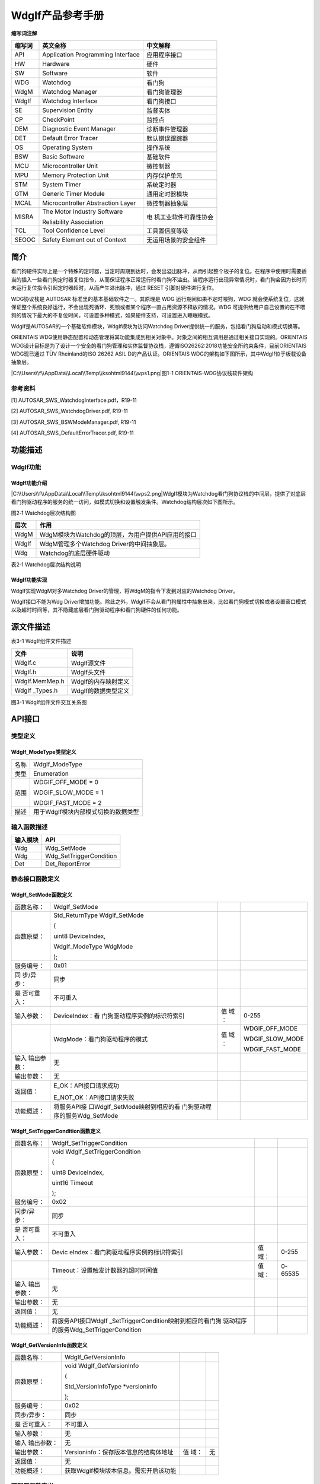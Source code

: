 ===================
WdgIf产品参考手册
===================





**缩写词注解**

+------------+---------------------------------+-----------------------+
| **缩写词** | **英文全称**                    | **中文解释**          |
+------------+---------------------------------+-----------------------+
| API        | Application Programming         | 应用程序接口          |
|            | Interface                       |                       |
+------------+---------------------------------+-----------------------+
| HW         | Hardware                        | 硬件                  |
+------------+---------------------------------+-----------------------+
| SW         | Software                        | 软件                  |
+------------+---------------------------------+-----------------------+
| WDG        | Watchdog                        | 看门狗                |
+------------+---------------------------------+-----------------------+
| WdgM       | Watchdog Manager                | 看门狗管理器          |
+------------+---------------------------------+-----------------------+
| WdgIf      | Watchdog Interface              | 看门狗接口            |
+------------+---------------------------------+-----------------------+
| SE         | Supervision Entity              | 监督实体              |
+------------+---------------------------------+-----------------------+
| CP         | CheckPoint                      | 监控点                |
+------------+---------------------------------+-----------------------+
| DEM        | Diagnostic Event Manager        | 诊断事件管理器        |
+------------+---------------------------------+-----------------------+
| DET        | Default Error Tracer            | 默认错误跟踪器        |
+------------+---------------------------------+-----------------------+
| OS         | Operating System                | 操作系统              |
+------------+---------------------------------+-----------------------+
| BSW        | Basic Software                  | 基础软件              |
+------------+---------------------------------+-----------------------+
| MCU        | Microcontroller Unit            | 微控制器              |
+------------+---------------------------------+-----------------------+
| MPU        | Memory Protection Unit          | 内存保护单元          |
+------------+---------------------------------+-----------------------+
| STM        | System Timer                    | 系统定时器            |
+------------+---------------------------------+-----------------------+
| GTM        | Generic Timer Module            | 通用定时器模块        |
+------------+---------------------------------+-----------------------+
| MCAL       | Microcontroller Abstraction     | 微控制器抽象层        |
|            | Layer                           |                       |
+------------+---------------------------------+-----------------------+
| MISRA      | The Motor Industry Software     | 电                    |
|            |                                 | 机工业软件可靠性协会  |
|            | Reliability Association         |                       |
+------------+---------------------------------+-----------------------+
| TCL        | Tool Confidence Level           | 工具置信度等级        |
+------------+---------------------------------+-----------------------+
| SEOOC      | Safety Element out of Context   | 无运用场景的安全组件  |
+------------+---------------------------------+-----------------------+




简介
====

看门狗硬件实际上是一个特殊的定时器，当定时周期到达时，会发出溢出脉冲，从而引起整个板子的复位。在程序中使用时需要适当的插入一些看门狗定时器复位指令，从而保证程序正常运行时看门狗不溢出。当程序运行出现异常情况时，看门狗会因为长时间未运行复位指令引起定时器超时，从而产生溢出脉冲，通过
RESET 引脚对硬件进行复位。

WDG协议栈是 AUTOSAR 标准里的基本基础软件之一。其原理是 WDG
运行期间如果不定时喂狗，WDG
就会使系统复位，这就保证整个系统良好运行，不会出现死循环、死锁或者某个程序一直占用资源不释放的情况。WDG
可提供给用户自己设置的在不喂狗的情况下最大的不复位时间，可设置多种模式，如果硬件支持，可设置进入睡眠模式。

WdgIf是AUTOSAR的一个基础软件模块，WdgIf模块为访问Watchdog
Driver提供统一的服务，包括看门狗启动和模式切换等。

ORIENTAIS
WDG使用静态配置和动态管理将其功能集成到相关对象中。对象之间的相互调用是通过相关接口实现的。ORIENTAIS
WDG设计目标是为了设计一个安全的看门狗管理和实体监督协议栈，遵循ISO26262:2018功能安全所约束条件，目前ORIENTAIS
WDG现已通过 TÜV Rheinland的ISO 26262 ASIL D的产品认证。ORIENTAIS
WDG的架构如下图所示，其中WdgIf位于板载设备抽象层。

|C:\\Users\\f\\AppData\\Local\\Temp\\ksohtml9144\\wps1.png|\ 图1-1
ORIENTAIS-WDG协议栈软件架构

参考资料
--------

[1] AUTOSAR_SWS_WatchdogInterface.pdf，R19-11

[2] AUTOSAR_SWS_WatchdogDriver.pdf, R19-11

[3] AUTOSAR_SWS_BSWModeManager.pdf, R19-11

[4] AUTOSAR_SWS_DefaultErrorTracer.pdf, R19-11

功能描述
========

WdgIf功能
---------

WdgIf功能介绍
~~~~~~~~~~~~~

|C:\\Users\\f\\AppData\\Local\\Temp\\ksohtml9144\\wps2.png|\ WdgIf模块为Watchdog看门狗协议栈的中间层，提供了对底层看门狗驱动程序的服务的统一访问，如模式切换和设置触发条件。Watchdog结构层次如下图所示。

图2‑1 Watchdog层次结构图

+-----------+----------------------------------------------------------+
| **层次**  | **作用**                                                 |
+-----------+----------------------------------------------------------+
| WdgM      | WdgM模块为Watchdog的顶层，为用户提供API应用的接口        |
+-----------+----------------------------------------------------------+
| WdgIf     | WdgM管理多个Watchdog Driver的中间抽象层。                |
+-----------+----------------------------------------------------------+
| Wdg       | Watchdog的底层硬件驱动                                   |
+-----------+----------------------------------------------------------+

表2‑1 Watchdog层次结构说明

WdgIf功能实现
~~~~~~~~~~~~~

WdgIf实现WdgM对多Watchdog Driver的管理，将WdgM的指令下发到对应的Watchdog
Driver。

WdgIf接口不能为Wdg
Driver增加功能。除此之外，WdgIf不会从看门狗属性中抽象出来，比如看门狗模式切换或者设置窗口模式以及超时时间等，其不隐藏底层看门狗驱动程序和看门狗硬件的任何功能。

源文件描述
==========

表3-1 WdgIf组件文件描述

+----------------+-----------------------------------------------------+
| **文件**       | **说明**                                            |
+----------------+-----------------------------------------------------+
| WdgIf.c        | WdgIf源文件                                         |
+----------------+-----------------------------------------------------+
| WdgIf.h        | WdgIf头文件                                         |
+----------------+-----------------------------------------------------+
| WdgIf.MemMep.h | WdgIf的内存映射定义                                 |
+----------------+-----------------------------------------------------+
| WdgIf          | WdgIf的数据类型定义                                 |
| \_Types.h      |                                                     |
+----------------+-----------------------------------------------------+

|image1|

图3-1 WdgIf组件文件交互关系图

API接口
=======

类型定义
--------

WdgIf_ModeType类型定义
~~~~~~~~~~~~~~~~~~~~~~

+-----------+----------------------------------------------------------+
| 名称      | WdgIf_ModeType                                           |
+-----------+----------------------------------------------------------+
| 类型      | Enumeration                                              |
+-----------+----------------------------------------------------------+
| 范围      | WDGIF_OFF_MODE = 0                                       |
|           |                                                          |
|           | WDGIF_SLOW_MODE = 1                                      |
|           |                                                          |
|           | WDGIF_FAST_MODE = 2                                      |
+-----------+----------------------------------------------------------+
| 描述      | 用于WdgIf模块内部模式切换的数据类型                      |
+-----------+----------------------------------------------------------+

输入函数描述
------------

+----------------------------------+-----------------------------------+
| **输入模块**                     | **API**                           |
+----------------------------------+-----------------------------------+
| Wdg                              | Wdg_SetMode                       |
+----------------------------------+-----------------------------------+
| Wdg                              | Wdg_SetTriggerCondition           |
+----------------------------------+-----------------------------------+
| Det                              | Det_ReportError                   |
+----------------------------------+-----------------------------------+

静态接口函数定义
----------------

WdgIf_SetMode函数定义
~~~~~~~~~~~~~~~~~~~~~

+------------+-------------------------------+----+-------------------+
| 函数名称： | WdgIf_SetMode                 |    |                   |
+------------+-------------------------------+----+-------------------+
| 函数原型： | Std_ReturnType WdgIf_SetMode  |    |                   |
|            |                               |    |                   |
|            | (                             |    |                   |
|            |                               |    |                   |
|            | uint8 DeviceIndex,            |    |                   |
|            |                               |    |                   |
|            | WdgIf_ModeType WdgMode        |    |                   |
|            |                               |    |                   |
|            | );                            |    |                   |
+------------+-------------------------------+----+-------------------+
| 服务编号： | 0x01                          |    |                   |
+------------+-------------------------------+----+-------------------+
| 同         | 同步                          |    |                   |
| 步/异步：  |                               |    |                   |
+------------+-------------------------------+----+-------------------+
| 是         | 不可重入                      |    |                   |
| 否可重入： |                               |    |                   |
+------------+-------------------------------+----+-------------------+
| 输入参数： | DeviceIndex：看               | 值 | 0-255             |
|            | 门狗驱动程序实例的标识符索引  | 域 |                   |
|            |                               | ： |                   |
+------------+-------------------------------+----+-------------------+
|            | WdgMode：看门狗驱动程序的模式 | 值 | WDGIF_OFF_MODE    |
|            |                               | 域 |                   |
|            |                               | ： | WDGIF_SLOW_MODE   |
|            |                               |    |                   |
|            |                               |    | WDGIF_FAST_MODE   |
+------------+-------------------------------+----+-------------------+
| 输入       | 无                            |    |                   |
| 输出参数： |                               |    |                   |
+------------+-------------------------------+----+-------------------+
| 输出参数： | 无                            |    |                   |
+------------+-------------------------------+----+-------------------+
| 返回值：   | E_OK：API接口请求成功         |    |                   |
|            |                               |    |                   |
|            | E_NOT_OK：API接口请求失败     |    |                   |
+------------+-------------------------------+----+-------------------+
| 功能概述： | 将服务API接                   |    |                   |
|            | 口WdgIf_SetMode映射到相应的看 |    |                   |
|            | 门狗驱动程序的服务Wdg_SetMode |    |                   |
+------------+-------------------------------+----+-------------------+

WdgIf_SetTriggerCondition函数定义
~~~~~~~~~~~~~~~~~~~~~~~~~~~~~~~~~

+-------------+----------------------------------------+------+-------+
| 函数名称：  | WdgIf_SetTriggerCondition              |      |       |
+-------------+----------------------------------------+------+-------+
| 函数原型：  | void WdgIf_SetTriggerCondition         |      |       |
|             |                                        |      |       |
|             | (                                      |      |       |
|             |                                        |      |       |
|             | uint8 DeviceIndex,                     |      |       |
|             |                                        |      |       |
|             | uint16 Timeout                         |      |       |
|             |                                        |      |       |
|             | );                                     |      |       |
+-------------+----------------------------------------+------+-------+
| 服务编号：  | 0x02                                   |      |       |
+-------------+----------------------------------------+------+-------+
| 同步/异步： | 同步                                   |      |       |
+-------------+----------------------------------------+------+-------+
| 是          | 不可重入                               |      |       |
| 否可重入：  |                                        |      |       |
+-------------+----------------------------------------+------+-------+
| 输入参数：  | Devic                                  | 值   | 0-255 |
|             | eIndex：看门狗驱动程序实例的标识符索引 | 域： |       |
+-------------+----------------------------------------+------+-------+
|             | Timeout：设置触发计数器的超时时间值    | 值   | 0-    |
|             |                                        | 域： | 65535 |
+-------------+----------------------------------------+------+-------+
| 输入        | 无                                     |      |       |
| 输出参数：  |                                        |      |       |
+-------------+----------------------------------------+------+-------+
| 输出参数：  | 无                                     |      |       |
+-------------+----------------------------------------+------+-------+
| 返回值：    | 无                                     |      |       |
+-------------+----------------------------------------+------+-------+
| 功能概述：  | 将服务API接口WdgIf                     |      |       |
|             | _SetTriggerCondition映射到相应的看门狗 |      |       |
|             | 驱动程序的服务Wdg_SetTriggerCondition  |      |       |
+-------------+----------------------------------------+------+-------+

WdgIf_GetVersionInfo函数定义
~~~~~~~~~~~~~~~~~~~~~~~~~~~~

+-------------+---------------------------------------+------+--------+
| 函数名称：  | WdgIf_GetVersionInfo                  |      |        |
+-------------+---------------------------------------+------+--------+
| 函数原型：  | void WdgIf_GetVersionInfo             |      |        |
|             |                                       |      |        |
|             | (                                     |      |        |
|             |                                       |      |        |
|             | Std_VersionInfoType \*versioninfo     |      |        |
|             |                                       |      |        |
|             | );                                    |      |        |
+-------------+---------------------------------------+------+--------+
| 服务编号：  | 0x02                                  |      |        |
+-------------+---------------------------------------+------+--------+
| 同步/异步： | 同步                                  |      |        |
+-------------+---------------------------------------+------+--------+
| 是          | 不可重入                              |      |        |
| 否可重入：  |                                       |      |        |
+-------------+---------------------------------------+------+--------+
| 输入参数：  | 无                                    |      |        |
+-------------+---------------------------------------+------+--------+
| 输入        | 无                                    |      |        |
| 输出参数：  |                                       |      |        |
+-------------+---------------------------------------+------+--------+
| 输出参数：  | Versioninfo：保存版本信息的结构体地址 | 值   | 无     |
|             |                                       | 域： |        |
+-------------+---------------------------------------+------+--------+
| 返回值：    | 无                                    |      |        |
+-------------+---------------------------------------+------+--------+
| 功能概述：  | 获取WdgIf模块版本信息。需宏开启该功能 |      |        |
+-------------+---------------------------------------+------+--------+

可配置函数定义
--------------

TriggerConditionFunction函数定义
~~~~~~~~~~~~~~~~~~~~~~~~~~~~~~~~

+-------------+----------------------------------------+------+-------+
| 函数名称：  | TriggerConditionFunction               |      |       |
+-------------+----------------------------------------+------+-------+
| 函数原型：  | void TriggerConditionFunction          |      |       |
|             |                                        |      |       |
|             | (                                      |      |       |
|             |                                        |      |       |
|             | uint8 DeviceIndex,                     |      |       |
|             |                                        |      |       |
|             | uint16 Timeout                         |      |       |
|             |                                        |      |       |
|             | );                                     |      |       |
+-------------+----------------------------------------+------+-------+
| 服务编号：  | 无                                     |      |       |
+-------------+----------------------------------------+------+-------+
| 同步/异步： | 同步                                   |      |       |
+-------------+----------------------------------------+------+-------+
| 是          | 不可重入                               |      |       |
| 否可重入：  |                                        |      |       |
+-------------+----------------------------------------+------+-------+
| 输入参数：  | Devic                                  | 值   | 0-255 |
|             | eIndex：看门狗驱动程序实例的标识符索引 | 域： |       |
+-------------+----------------------------------------+------+-------+
|             | Timeout：设置触发计数器的超时时间值    | 值   | 0-    |
|             |                                        | 域： | 65535 |
+-------------+----------------------------------------+------+-------+
| 输入        | 无                                     |      |       |
| 输出参数：  |                                        |      |       |
+-------------+----------------------------------------+------+-------+
| 输出参数：  | 无                                     |      |       |
+-------------+----------------------------------------+------+-------+
| 返回值：    | 无                                     |      |       |
+-------------+----------------------------------------+------+-------+
| 功能概述：  | 用于设置触发器计数器的                 |      |       |
|             | 超时值(毫秒)，可能不用于外部看门狗设备 |      |       |
+-------------+----------------------------------------+------+-------+

SetModeFunction函数定义
~~~~~~~~~~~~~~~~~~~~~~~

+------------+-------------------------------+----+-------------------+
| 函数名称： | SetModeFunction               |    |                   |
+------------+-------------------------------+----+-------------------+
| 函数原型： | Std_ReturnType                |    |                   |
|            | SetModeFunction               |    |                   |
|            |                               |    |                   |
|            | (                             |    |                   |
|            |                               |    |                   |
|            | uint8 DeviceIndex,            |    |                   |
|            |                               |    |                   |
|            | WdgIf_ModeType WdgMode        |    |                   |
|            |                               |    |                   |
|            | );                            |    |                   |
+------------+-------------------------------+----+-------------------+
| 服务编号： | 无                            |    |                   |
+------------+-------------------------------+----+-------------------+
| 同         | 同步                          |    |                   |
| 步/异步：  |                               |    |                   |
+------------+-------------------------------+----+-------------------+
| 是         | 不可重入                      |    |                   |
| 否可重入： |                               |    |                   |
+------------+-------------------------------+----+-------------------+
| 输入参数： | DeviceIndex：看               | 值 | 0-255             |
|            | 门狗驱动程序实例的标识符索引  | 域 |                   |
|            |                               | ： |                   |
+------------+-------------------------------+----+-------------------+
|            | WdgMode：看门狗驱动程序的模式 | 值 | WDGIF_OFF_MODE    |
|            |                               | 域 |                   |
|            |                               | ： | WDGIF_SLOW_MODE   |
|            |                               |    |                   |
|            |                               |    | WDGIF_FAST_MODE   |
+------------+-------------------------------+----+-------------------+
| 输入       | 无                            |    |                   |
| 输出参数： |                               |    |                   |
+------------+-------------------------------+----+-------------------+
| 输出参数： | 无                            |    |                   |
+------------+-------------------------------+----+-------------------+
| 返回值：   | E_OK：API接口请求成功         |    |                   |
|            |                               |    |                   |
|            | E_NOT_OK：API接口请求失败     |    |                   |
+------------+-------------------------------+----+-------------------+
| 功能概述： | 用于设置看门狗的工            |    |                   |
|            | 作模式，包括WDGIF_OFF_MODE、  |    |                   |
|            |                               |    |                   |
|            | WDGIF_FAST_MODE和WD           |    |                   |
|            | GIF_SLOW_MODE。对于外部看门狗 |    |                   |
|            | 设备，WDGIF_FAST_MODE和WDGIF_ |    |                   |
|            | SLOW_MODE可能合并为正常模式。 |    |                   |
+------------+-------------------------------+----+-------------------+

配置
====

WdgIfGeneral配置
----------------

|image2|

图5-1 WdgIf模块的General容器配置图

表5-1 WdgIf模块的General容器配置表

+--------+-----------+-----------------------+---+-----------+---+-----------+
| **UI   | **描述**  |                       |   |           |   |           |
| 名称** |           |                       |   |           |   |           |
+--------+-----------+-----------------------+---+-----------+---+-----------+
| W      | 取值范围  | STD_ON,STD_OFF        | 默 |          | S |           |
| dgIfDe |           |                       | 认 |          | T |           |
| vError |           |                       | 取 |          | D |           |
| Detect |           |                       | 值 |          | _ |           |
|        |           |                       |   |           | O |           |
|        |           |                       |   |           | F |           |
|        |           |                       |   |           | F |           |
+--------+-----------+-----------------------+---+-----------+---+-----------+
|        | 参数描述  | 是                    |   |           |   |           |
|        |           | 否开启配置出错检测。  |   |           |   |           |
|        |           | 若开启，一旦检测到配  |   |           |   |           |
|        |           | 置出错，则代码停留在  |   |           |   |           |
|        |           | 故障出错位置。量产用  |   |           |   |           |
|        |           | 代码，需关闭该配置。  |   |           |   |           |
+--------+-----------+-----------------------+---+-----------+---+-----------+
|        | 依赖关系  | 依赖于DET模块的配置   |   |           |   |           |
+--------+-----------+-----------------------+---+-----------+---+-----------+
| W      | 取值范围  | STD_ON,STD_OFF        |   | 默认取值  |   | STD_OFF   |
| dgIfVe |           |                       |   |           |   |           |
| rsionI |           |                       |   |           |   |           |
| nfoApi |           |                       |   |           |   |           |
+--------+-----------+-----------------------+---+-----------+---+-----------+
|        | 参数描述  | 是否在编译时          |   |           |   |           |
|        |           | ，查看配置文件，源文  |   |           |   |           |
|        |           | 件的版本信息是否一致  |   |           |   |           |
+--------+-----------+-----------------------+---+-----------+---+-----------+
|        | 依赖关系  | 无                    |   |           |   |           |
+--------+-----------+-----------------------+---+-----------+---+-----------+
| WdgIfH | 取值范围  | 下拉选项或勾选        |   | 默认取值  |   | 无        |
| eaderF |           |                       |   |           |   |           |
| ileInc |           |                       |   |           |   |           |
| lusion |           |                       |   |           |   |           |
+--------+-----------+-----------------------+---+-----------+---+-----------+
|        | 参数描述  | 包含所                |   |           |   |           |
|        |           | 用C回调声明的WdgIf模  |   |           |   |           |
|        |           | 块所包含的头文件名称  |   |           |   |           |
+--------+-----------+-----------------------+---+-----------+---+-----------+
|        | 依赖关系  | 依赖于                |   |           |   |           |
|        |           | Wdg驱动程序模块的配置 |   |           |   |           |
+--------+-----------+-----------------------+---+-----------+---+-----------+

WdgIfInternalDevice配置
-----------------------

|image3|

图5-2 WdgIf模块内部看门狗设备的配置图

表5-2 WdgIf模块内部看门狗设备的配置表

+--------+-----------+-----------------------+---+-----------+---+-----------+
| **UI   | **描述**  |                       |   |           |   |           |
| 名称** |           |                       |   |           |   |           |
+--------+-----------+-----------------------+---+-----------+---+-----------+
| WdgI   | 取值范围  | 0…65535               | 默 |          | 0 |           |
| fDevic |           |                       | 认 |          |   |           |
| eIndex |           |                       | 取 |          |   |           |
|        |           |                       | 值 |          |   |           |
+--------+-----------+-----------------------+---+-----------+---+-----------+
|        | 参数描述  | 表示看门狗接口ID，以  |   |           |   |           |
|        |           | 便被看门狗管理器引用  |   |           |   |           |
+--------+-----------+-----------------------+---+-----------+---+-----------+
|        | 依赖关系  | 依                    |   |           |   |           |
|        |           | 赖于Wdg驱动程序的配置 |   |           |   |           |
+--------+-----------+-----------------------+---+-----------+---+-----------+
| Trigge | 取值范围  | 字符串（函数名称）    |   | 默认取值  |   | NULL_PTR  |
| rCondi |           |                       |   |           |   |           |
| tionFu |           |                       |   |           |   |           |
| nction |           |                       |   |           |   |           |
+--------+-----------+-----------------------+---+-----------+---+-----------+
|        | 参数描述  | 该参数是              |   |           |   |           |
|        |           | 用于设置触发器计数器  |   |           |   |           |
|        |           | 的超时值(毫秒)，可能  |   |           |   |           |
|        |           | 不用于外部看门狗设备  |   |           |   |           |
+--------+-----------+-----------------------+---+-----------+---+-----------+
|        | 依赖关系  | 依                    |   |           |   |           |
|        |           | 赖于Wdg驱动程序的配置 |   |           |   |           |
+--------+-----------+-----------------------+---+-----------+---+-----------+
| Set    | 取值范围  | 字符串（函数名称）    |   | 默认取值  |   | NULL_PTR  |
| ModeFu |           |                       |   |           |   |           |
| nction |           |                       |   |           |   |           |
+--------+-----------+-----------------------+---+-----------+---+-----------+
|        | 参数描述  | 该参数为              |   |           |   |           |
|        |           | 看门狗模式，包括WDGI  |   |           |   |           |
|        |           | F_OFF_MODE(0)、WDGIF_ |   |           |   |           |
|        |           | FAST_MODE(1)和WDGIF_S |   |           |   |           |
|        |           | LOW_MODE(2)。对于外部 |   |           |   |           |
|        |           | 看门狗设备，WDGIF_FA  |   |           |   |           |
|        |           | ST_MODE和WDGIF_SLOW_M |   |           |   |           |
|        |           | ODE可能合并为正常模式 |   |           |   |           |
+--------+-----------+-----------------------+---+-----------+---+-----------+
|        | 依赖关系  | 依                    |   |           |   |           |
|        |           | 赖于Wdg驱动程序的配置 |   |           |   |           |
+--------+-----------+-----------------------+---+-----------+---+-----------+
| Wd     | 取值范围  | 下拉选项或引用        |   | 默认取值  |   | 无        |
| gIfDri |           |                       |   |           |   |           |
| verRef |           |                       |   |           |   |           |
+--------+-----------+-----------------------+---+-----------+---+-----------+
|        | 参数描述  | 引用底层              |   |           |   |           |
|        |           | 设备Wdg驱动程序的索引 |   |           |   |           |
+--------+-----------+-----------------------+---+-----------+---+-----------+
|        | 依赖关系  | 依                    |   |           |   |           |
|        |           | 赖于Wdg驱动程序的配置 |   |           |   |           |
+--------+-----------+-----------------------+---+-----------+---+-----------+

WdgIfExternalDevice配置
-----------------------

|image4|

图5-3 WdgIf模块外部看门狗设备的配置图

表5-3 WdgIf模块外部看门狗设备的配置表

+--------+-----------+-----------------------+---+-----------+---+-----------+
| **UI   | **描述**  |                       |   |           |   |           |
| 名称** |           |                       |   |           |   |           |
+--------+-----------+-----------------------+---+-----------+---+-----------+
| WdgI   | 取值范围  | 0…65535               | 默 |          | 0 |           |
| fDevic |           |                       | 认 |          |   |           |
| eIndex |           |                       | 取 |          |   |           |
|        |           |                       | 值 |          |   |           |
+--------+-----------+-----------------------+---+-----------+---+-----------+
|        | 参数描述  | 表示看门狗接口ID，以  |   |           |   |           |
|        |           | 便被看门狗管理器引用  |   |           |   |           |
+--------+-----------+-----------------------+---+-----------+---+-----------+
|        | 依赖关系  | 依                    |   |           |   |           |
|        |           | 赖于Wdg驱动程序的配置 |   |           |   |           |
+--------+-----------+-----------------------+---+-----------+---+-----------+
| Trigge | 取值范围  | 字符串（函数名称）    |   | 默认取值  |   | NULL_PTR  |
| rCondi |           |                       |   |           |   |           |
| tionFu |           |                       |   |           |   |           |
| nction |           |                       |   |           |   |           |
+--------+-----------+-----------------------+---+-----------+---+-----------+
|        | 参数描述  | 该参数是              |   |           |   |           |
|        |           | 用于设置触发器计数器  |   |           |   |           |
|        |           | 的超时值(毫秒)，可能  |   |           |   |           |
|        |           | 不用于外部看门狗设备  |   |           |   |           |
+--------+-----------+-----------------------+---+-----------+---+-----------+
|        | 依赖关系  | 依                    |   |           |   |           |
|        |           | 赖于Wdg驱动程序的配置 |   |           |   |           |
+--------+-----------+-----------------------+---+-----------+---+-----------+
| Set    | 取值范围  | 字符串（函数名称）    |   | 默认取值  |   | NULL_PTR  |
| ModeFu |           |                       |   |           |   |           |
| nction |           |                       |   |           |   |           |
+--------+-----------+-----------------------+---+-----------+---+-----------+
|        | 参数描述  | 该参数为              |   |           |   |           |
|        |           | 看门狗模式，包括WDGI  |   |           |   |           |
|        |           | F_OFF_MODE(0)、WDGIF_ |   |           |   |           |
|        |           | FAST_MODE(1)和WDGIF_S |   |           |   |           |
|        |           | LOW_MODE(2)。对于外部 |   |           |   |           |
|        |           | 看门狗设备，WDGIF_FA  |   |           |   |           |
|        |           | ST_MODE和WDGIF_SLOW_M |   |           |   |           |
|        |           | ODE可能合并为正常模式 |   |           |   |           |
+--------+-----------+-----------------------+---+-----------+---+-----------+
|        | 依赖关系  | 依                    |   |           |   |           |
|        |           | 赖于Wdg驱动程序的配置 |   |           |   |           |
+--------+-----------+-----------------------+---+-----------+---+-----------+

.. |C:\\Users\\f\\AppData\\Local\\Temp\\ksohtml9144\\wps1.png| image:: ../../_static/参考手册/WdgIf/image1.png
   :width: 4.05in
   :height: 6.85833in
.. |C:\\Users\\f\\AppData\\Local\\Temp\\ksohtml9144\\wps2.png| image:: ../../_static/参考手册/WdgIf/image2.png
   :width: 5.54931in
   :height: 3.40278in
.. |image1| image:: ../../_static/参考手册/WdgIf/image3.png
   :width: 4.43681in
   :height: 6.52917in
.. |image2| image:: ../../_static/参考手册/WdgIf/image4.png
   :width: 5.76736in
   :height: 3.57083in
.. |image3| image:: ../../_static/参考手册/WdgIf/image5.png
   :width: 5.76736in
   :height: 2.53333in
.. |image4| image:: ../../_static/参考手册/WdgIf/image6.png
   :width: 5.76736in
   :height: 2.59167in
